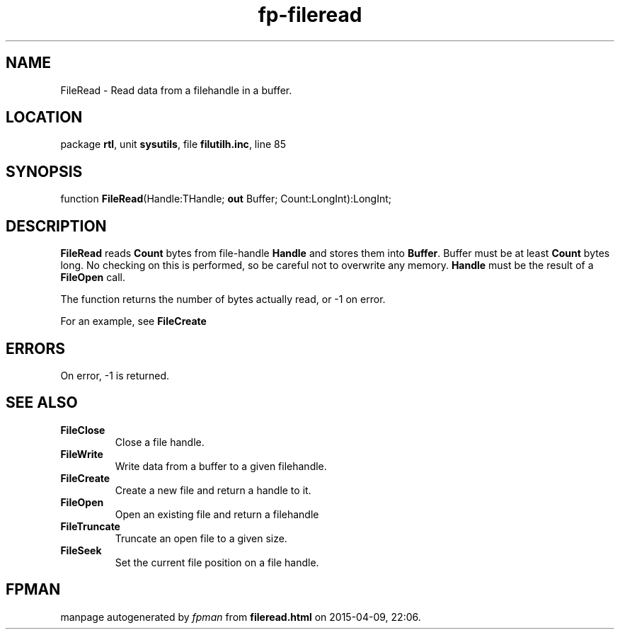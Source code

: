 .\" file autogenerated by fpman
.TH "fp-fileread" 3 "2014-03-14" "fpman" "Free Pascal Programmer's Manual"
.SH NAME
FileRead - Read data from a filehandle in a buffer.
.SH LOCATION
package \fBrtl\fR, unit \fBsysutils\fR, file \fBfilutilh.inc\fR, line 85
.SH SYNOPSIS
function \fBFileRead\fR(Handle:THandle; \fBout\fR Buffer; Count:LongInt):LongInt;
.SH DESCRIPTION
\fBFileRead\fR reads \fBCount\fR bytes from file-handle \fBHandle\fR and stores them into \fBBuffer\fR. Buffer must be at least \fBCount\fR bytes long. No checking on this is performed, so be careful not to overwrite any memory. \fBHandle\fR must be the result of a \fBFileOpen\fR call.

The function returns the number of bytes actually read, or -1 on error.

For an example, see \fBFileCreate\fR


.SH ERRORS
On error, -1 is returned.


.SH SEE ALSO
.TP
.B FileClose
Close a file handle.
.TP
.B FileWrite
Write data from a buffer to a given filehandle.
.TP
.B FileCreate
Create a new file and return a handle to it.
.TP
.B FileOpen
Open an existing file and return a filehandle
.TP
.B FileTruncate
Truncate an open file to a given size.
.TP
.B FileSeek
Set the current file position on a file handle.

.SH FPMAN
manpage autogenerated by \fIfpman\fR from \fBfileread.html\fR on 2015-04-09, 22:06.

